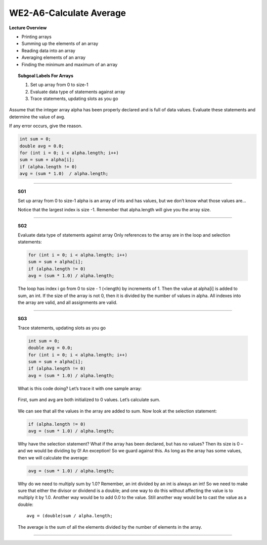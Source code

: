 WE2-A6-Calculate Average
========================

**Lecture Overview**

* Printing arrays
* Summing up the elements of an array
* Reading data into an array
* Averaging elements of an array
* Finding the minimum and maximum of an array









.. topic:: Subgoal Labels For Arrays 

    1. Set up array from 0 to size-1
    2. Evaluate data type of statements against array
    3. Trace statements, updating slots as you go


Assume that the integer array alpha has been properly declared and is full of data values.
Evaluate these statements and determine the value of avg.

If any error occurs, give the reason. 

.. code-block:: cpp

   int sum = 0;
   double avg = 0.0;
   for (int i = 0; i < alpha.length; i++)
   sum = sum + alpha[i];
   if (alpha.length != 0)
   avg = (sum * 1.0)  / alpha.length;

       
       
---------------------------------------------------------------

.. topic:: SG1
   
   Set up array from 0 to size-1
   alpha is an array of ints and has values, but we don’t know what those values are…

   Notice that the largest index is size -1. Remember that alpha.length  will give you the array size.
   
   .. figure:: Figures/size-1.png
   
   
--------------------------------------------------------------------------------------------------------------
   
.. topic:: SG2

   Evaluate data type of statements against array
   Only references to the array are in the loop and selection statements:
   
   .. code-block:: cpp
   
      for (int i = 0; i < alpha.length; i++)
      sum = sum + alpha[i];
      if (alpha.length != 0)
      avg = (sum * 1.0) / alpha.length;
      
   The loop has index i go from 0 to size - 1 (<length) by increments of 1. 
   Then the value at alpha[i] is added to sum, an int.  
   If the size of the array is not 0, then it is divided by the number of values in alpha.
   All indexes into the array are valid, and all assignments are valid.
   
---------------------------------------------------------------------------------------------------------------------
   
.. topic:: SG3

   Trace statements, updating slots as you go
   
   .. code-block:: cpp
   
      int sum = 0;
      double avg = 0.0;
      for (int i = 0; i < alpha.length; i++)
      sum = sum + alpha[i];
      if (alpha.length != 0)
      avg = (sum * 1.0) / alpha.length;
  
   What is this code doing? Let’s trace it with one sample array:
   
   
   .. figure:: Figures/WEavg-1.png
   
   First, sum and avg are both initialized to 0 values. Let’s calculate sum.


   .. figure:: Figures/WEavg-2.png

   We can see that all the values in the array are added to sum.
   Now look at the selection statement:
   
   .. code-block:: cpp
   
      if (alpha.length != 0)
      avg = (sum * 1.0) / alpha.length;
      
   Why have the selection statement? What if the array has been declared, but has no values? Then its size is 0 – and we would be dividing by 0! An exception! So we guard against this.
   As long as the array has some values, then we will calculate the average:
   
   .. code-block:: cpp
     
      avg = (sum * 1.0) / alpha.length;
      
      
   Why do we need to multiply sum by 1.0? Remember, an int divided by an int is always an int! So we need to make sure that either the divisor or dividend is a double; and one way to do this without affecting the value is to multiply it by 1.0. Another way would be to add 0.0 to the value. Still another way would be to cast the value as a double:
   
   ::
     
     avg = (double)sum / alpha.length;
     
   The average is the sum of all the elements divided by the number of elements in the array.
   
   
   .. reveal:: WEavg
      :showtitle: Show answer
      :modal:
      :modaltitle: Answer is

   
       avg contains the average of the values in the array alpha or 0 if alpha is empty.
       

------------------------------------------------------------------------------------------------------------------------

   
.. activecode:: assignactivecode-WE2-A6-Calculate Average
   :language: java
   
   
    public class main{
    
    public static void main(String args[]){      
  
    }
    }
       
       
       